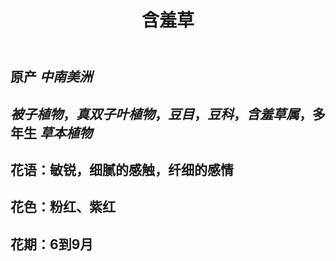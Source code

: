 #+TITLE: 含羞草

** 原产 [[中南美洲]]
** [[被子植物]]，[[真双子叶植物]]，[[豆目]]，[[豆科]]，[[含羞草属]]，多年生 [[草本植物]]
** 花语：敏锐，细腻的感触，纤细的感情
** 花色：粉红、紫红
** 花期：6到9月
